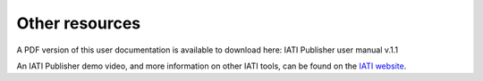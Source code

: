 ###################
Other resources 
###################

A PDF version of this user documentation is available to download here: IATI Publisher user manual v.1.1

An IATI Publisher demo video, and more information on other IATI tools, can be found on the `IATI website <https://iatistandard.org/en/iati-tools-and-resources/iati-publisher/>`_.
